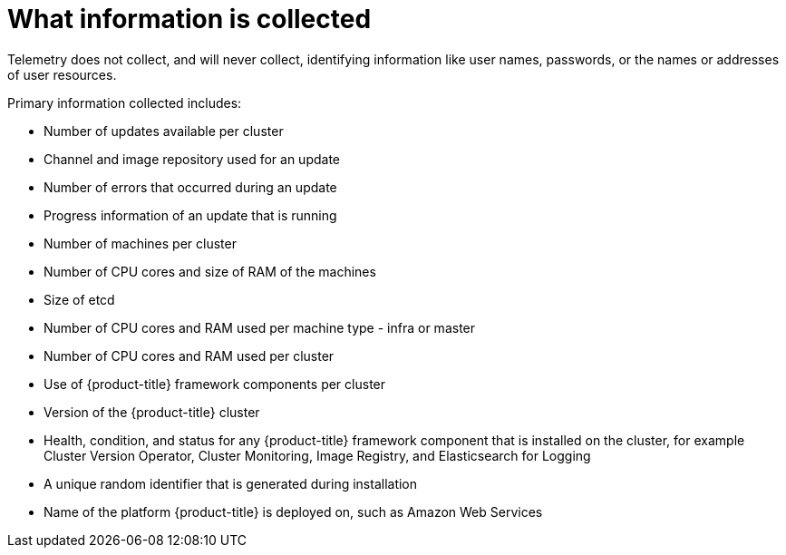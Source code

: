// Module included in the following assemblies:
//
// * telemetry/about-telemetry.adoc

[id="what-information-is-collected_{context}"]
= What information is collected

Telemetry does not collect, and will never collect, identifying information like user names, passwords, or the names or addresses of user resources.

Primary information collected includes:

* Number of updates available per cluster
* Channel and image repository used for an update
* Number of errors that occurred during an update
* Progress information of an update that is running
* Number of machines per cluster
* Number of CPU cores and size of RAM of the machines
* Size of etcd
* Number of CPU cores and RAM used per machine type - infra or master
* Number of CPU cores and RAM used per cluster
* Use of {product-title} framework components per cluster
* Version of the {product-title} cluster
* Health, condition, and status for any {product-title} framework component that is installed on the cluster, for example Cluster Version Operator, Cluster Monitoring, Image Registry, and Elasticsearch for Logging
* A unique random identifier that is generated during installation
* Name of the platform {product-title} is deployed on, such as Amazon Web Services


